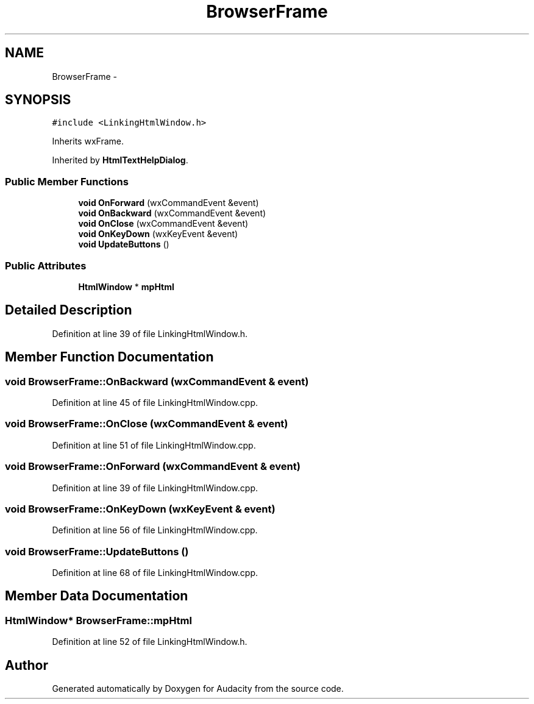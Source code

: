 .TH "BrowserFrame" 3 "Thu Apr 28 2016" "Audacity" \" -*- nroff -*-
.ad l
.nh
.SH NAME
BrowserFrame \- 
.SH SYNOPSIS
.br
.PP
.PP
\fC#include <LinkingHtmlWindow\&.h>\fP
.PP
Inherits wxFrame\&.
.PP
Inherited by \fBHtmlTextHelpDialog\fP\&.
.SS "Public Member Functions"

.in +1c
.ti -1c
.RI "\fBvoid\fP \fBOnForward\fP (wxCommandEvent &event)"
.br
.ti -1c
.RI "\fBvoid\fP \fBOnBackward\fP (wxCommandEvent &event)"
.br
.ti -1c
.RI "\fBvoid\fP \fBOnClose\fP (wxCommandEvent &event)"
.br
.ti -1c
.RI "\fBvoid\fP \fBOnKeyDown\fP (wxKeyEvent &event)"
.br
.ti -1c
.RI "\fBvoid\fP \fBUpdateButtons\fP ()"
.br
.in -1c
.SS "Public Attributes"

.in +1c
.ti -1c
.RI "\fBHtmlWindow\fP * \fBmpHtml\fP"
.br
.in -1c
.SH "Detailed Description"
.PP 
Definition at line 39 of file LinkingHtmlWindow\&.h\&.
.SH "Member Function Documentation"
.PP 
.SS "\fBvoid\fP BrowserFrame::OnBackward (wxCommandEvent & event)"

.PP
Definition at line 45 of file LinkingHtmlWindow\&.cpp\&.
.SS "\fBvoid\fP BrowserFrame::OnClose (wxCommandEvent & event)"

.PP
Definition at line 51 of file LinkingHtmlWindow\&.cpp\&.
.SS "\fBvoid\fP BrowserFrame::OnForward (wxCommandEvent & event)"

.PP
Definition at line 39 of file LinkingHtmlWindow\&.cpp\&.
.SS "\fBvoid\fP BrowserFrame::OnKeyDown (wxKeyEvent & event)"

.PP
Definition at line 56 of file LinkingHtmlWindow\&.cpp\&.
.SS "\fBvoid\fP BrowserFrame::UpdateButtons ()"

.PP
Definition at line 68 of file LinkingHtmlWindow\&.cpp\&.
.SH "Member Data Documentation"
.PP 
.SS "\fBHtmlWindow\fP* BrowserFrame::mpHtml"

.PP
Definition at line 52 of file LinkingHtmlWindow\&.h\&.

.SH "Author"
.PP 
Generated automatically by Doxygen for Audacity from the source code\&.
